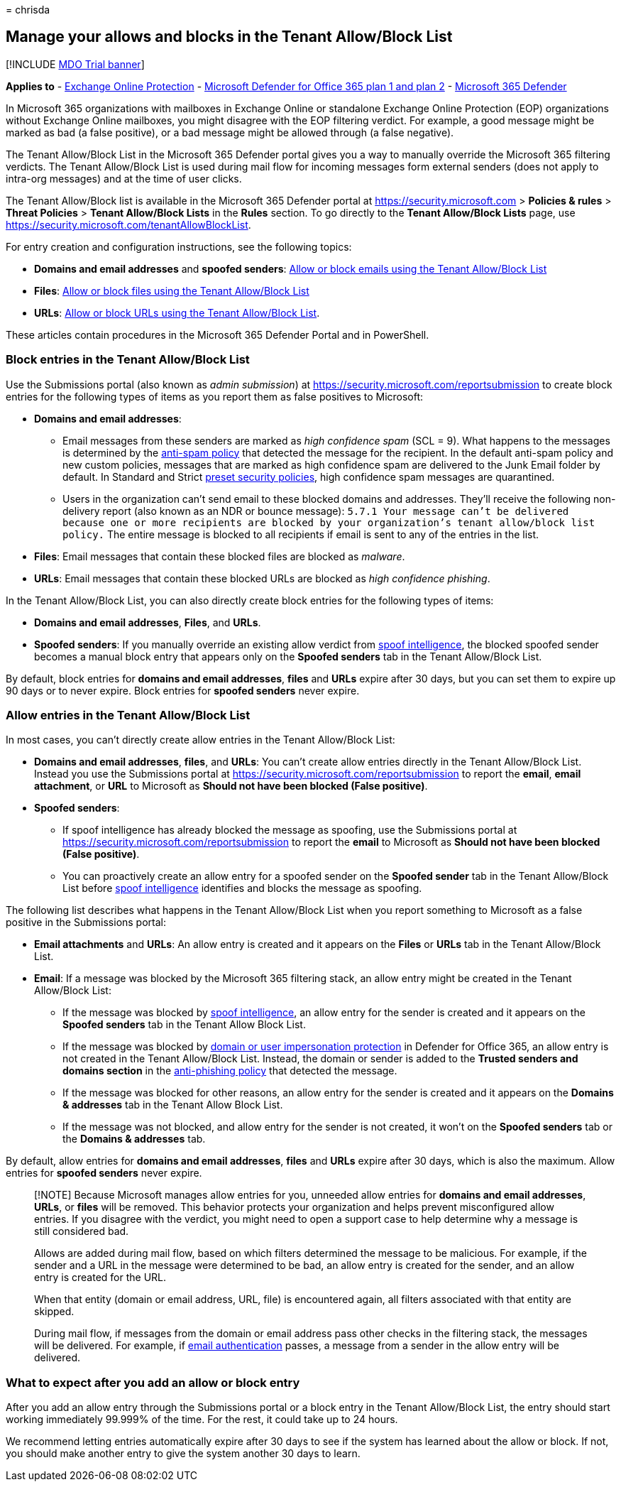 = 
chrisda

== Manage your allows and blocks in the Tenant Allow/Block List

{empty}[!INCLUDE link:../includes/mdo-trial-banner.md[MDO Trial banner]]

*Applies to* - link:exchange-online-protection-overview.md[Exchange
Online Protection] - link:defender-for-office-365.md[Microsoft Defender
for Office 365 plan 1 and plan 2] -
link:../defender/microsoft-365-defender.md[Microsoft 365 Defender]

In Microsoft 365 organizations with mailboxes in Exchange Online or
standalone Exchange Online Protection (EOP) organizations without
Exchange Online mailboxes, you might disagree with the EOP filtering
verdict. For example, a good message might be marked as bad (a false
positive), or a bad message might be allowed through (a false negative).

The Tenant Allow/Block List in the Microsoft 365 Defender portal gives
you a way to manually override the Microsoft 365 filtering verdicts. The
Tenant Allow/Block List is used during mail flow for incoming messages
form external senders (does not apply to intra-org messages) and at the
time of user clicks.

The Tenant Allow/Block list is available in the Microsoft 365 Defender
portal at https://security.microsoft.com > *Policies & rules* > *Threat
Policies* > *Tenant Allow/Block Lists* in the *Rules* section. To go
directly to the *Tenant Allow/Block Lists* page, use
https://security.microsoft.com/tenantAllowBlockList.

For entry creation and configuration instructions, see the following
topics:

* *Domains and email addresses* and *spoofed senders*:
link:allow-block-email-spoof.md[Allow or block emails using the Tenant
Allow/Block List]
* *Files*: link:allow-block-files.md[Allow or block files using the
Tenant Allow/Block List]
* *URLs*: link:allow-block-urls.md[Allow or block URLs using the Tenant
Allow/Block List].

These articles contain procedures in the Microsoft 365 Defender Portal
and in PowerShell.

=== Block entries in the Tenant Allow/Block List

Use the Submissions portal (also known as _admin submission_) at
https://security.microsoft.com/reportsubmission to create block entries
for the following types of items as you report them as false positives
to Microsoft:

* *Domains and email addresses*:
** Email messages from these senders are marked as _high confidence
spam_ (SCL = 9). What happens to the messages is determined by the
link:configure-your-spam-filter-policies.md[anti-spam policy] that
detected the message for the recipient. In the default anti-spam policy
and new custom policies, messages that are marked as high confidence
spam are delivered to the Junk Email folder by default. In Standard and
Strict link:preset-security-policies.md[preset security policies], high
confidence spam messages are quarantined.
** Users in the organization can’t send email to these blocked domains
and addresses. They’ll receive the following non-delivery report (also
known as an NDR or bounce message):
`5.7.1  Your message can't be delivered because one or more recipients are blocked by your organization's tenant allow/block list policy.`
The entire message is blocked to all recipients if email is sent to any
of the entries in the list.
* *Files*: Email messages that contain these blocked files are blocked
as _malware_.
* *URLs*: Email messages that contain these blocked URLs are blocked as
_high confidence phishing_.

In the Tenant Allow/Block List, you can also directly create block
entries for the following types of items:

* *Domains and email addresses*, *Files*, and *URLs*.
* *Spoofed senders*: If you manually override an existing allow verdict
from link:learn-about-spoof-intelligence.md[spoof intelligence], the
blocked spoofed sender becomes a manual block entry that appears only on
the *Spoofed senders* tab in the Tenant Allow/Block List.

By default, block entries for *domains and email addresses*, *files* and
*URLs* expire after 30 days, but you can set them to expire up 90 days
or to never expire. Block entries for *spoofed senders* never expire.

=== Allow entries in the Tenant Allow/Block List

In most cases, you can’t directly create allow entries in the Tenant
Allow/Block List:

* *Domains and email addresses*, *files*, and *URLs*: You can’t create
allow entries directly in the Tenant Allow/Block List. Instead you use
the Submissions portal at
https://security.microsoft.com/reportsubmission to report the *email*,
*email attachment*, or *URL* to Microsoft as *Should not have been
blocked (False positive)*.
* *Spoofed senders*:
** If spoof intelligence has already blocked the message as spoofing,
use the Submissions portal at
https://security.microsoft.com/reportsubmission to report the *email* to
Microsoft as *Should not have been blocked (False positive)*.
** You can proactively create an allow entry for a spoofed sender on the
*Spoofed sender* tab in the Tenant Allow/Block List before
link:learn-about-spoof-intelligence.md[spoof intelligence] identifies
and blocks the message as spoofing.

The following list describes what happens in the Tenant Allow/Block List
when you report something to Microsoft as a false positive in the
Submissions portal:

* *Email attachments* and *URLs*: An allow entry is created and it
appears on the *Files* or *URLs* tab in the Tenant Allow/Block List.
* *Email*: If a message was blocked by the Microsoft 365 filtering
stack, an allow entry might be created in the Tenant Allow/Block List:
** If the message was blocked by
link:learn-about-spoof-intelligence.md[spoof intelligence], an allow
entry for the sender is created and it appears on the *Spoofed senders*
tab in the Tenant Allow Block List.
** If the message was blocked by
link:set-up-anti-phishing-policies.md#impersonation-settings-in-anti-phishing-policies-in-microsoft-defender-for-office-365[domain
or user impersonation protection] in Defender for Office 365, an allow
entry is not created in the Tenant Allow/Block List. Instead, the domain
or sender is added to the *Trusted senders and domains section* in the
link:configure-mdo-anti-phishing-policies.md#use-the-microsoft-365-defender-portal-to-modify-anti-phishing-policies[anti-phishing
policy] that detected the message.
** If the message was blocked for other reasons, an allow entry for the
sender is created and it appears on the *Domains & addresses* tab in the
Tenant Allow Block List.
** If the message was not blocked, and allow entry for the sender is not
created, it won’t on the *Spoofed senders* tab or the *Domains &
addresses* tab.

By default, allow entries for *domains and email addresses*, *files* and
*URLs* expire after 30 days, which is also the maximum. Allow entries
for *spoofed senders* never expire.

____
[!NOTE] Because Microsoft manages allow entries for you, unneeded allow
entries for *domains and email addresses*, *URLs*, or *files* will be
removed. This behavior protects your organization and helps prevent
misconfigured allow entries. If you disagree with the verdict, you might
need to open a support case to help determine why a message is still
considered bad.

Allows are added during mail flow, based on which filters determined the
message to be malicious. For example, if the sender and a URL in the
message were determined to be bad, an allow entry is created for the
sender, and an allow entry is created for the URL.

When that entity (domain or email address, URL, file) is encountered
again, all filters associated with that entity are skipped.

During mail flow, if messages from the domain or email address pass
other checks in the filtering stack, the messages will be delivered. For
example, if link:email-validation-and-authentication.md[email
authentication] passes, a message from a sender in the allow entry will
be delivered.
____

=== What to expect after you add an allow or block entry

After you add an allow entry through the Submissions portal or a block
entry in the Tenant Allow/Block List, the entry should start working
immediately 99.999% of the time. For the rest, it could take up to 24
hours.

We recommend letting entries automatically expire after 30 days to see
if the system has learned about the allow or block. If not, you should
make another entry to give the system another 30 days to learn.
